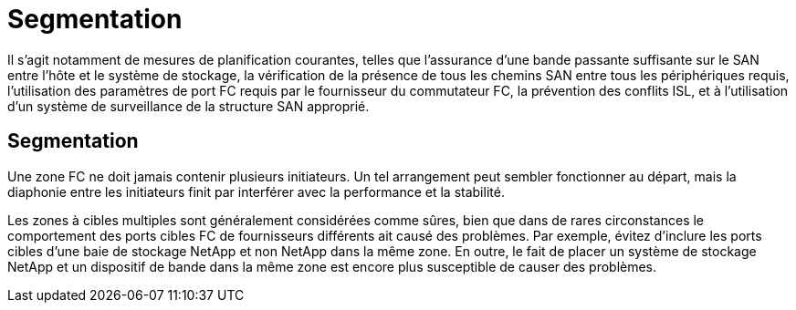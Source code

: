 = Segmentation
:allow-uri-read: 


Il s'agit notamment de mesures de planification courantes, telles que l'assurance d'une bande passante suffisante sur le SAN entre l'hôte et le système de stockage, la vérification de la présence de tous les chemins SAN entre tous les périphériques requis, l'utilisation des paramètres de port FC requis par le fournisseur du commutateur FC, la prévention des conflits ISL, et à l'utilisation d'un système de surveillance de la structure SAN approprié.



== Segmentation

Une zone FC ne doit jamais contenir plusieurs initiateurs. Un tel arrangement peut sembler fonctionner au départ, mais la diaphonie entre les initiateurs finit par interférer avec la performance et la stabilité.

Les zones à cibles multiples sont généralement considérées comme sûres, bien que dans de rares circonstances le comportement des ports cibles FC de fournisseurs différents ait causé des problèmes. Par exemple, évitez d'inclure les ports cibles d'une baie de stockage NetApp et non NetApp dans la même zone. En outre, le fait de placer un système de stockage NetApp et un dispositif de bande dans la même zone est encore plus susceptible de causer des problèmes.
